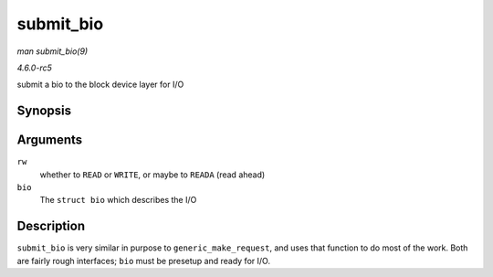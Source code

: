 .. -*- coding: utf-8; mode: rst -*-

.. _API-submit-bio:

==========
submit_bio
==========

*man submit_bio(9)*

*4.6.0-rc5*

submit a bio to the block device layer for I/O


Synopsis
========

.. c:function:: blk_qc_t submit_bio( int rw, struct bio * bio )

Arguments
=========

``rw``
    whether to ``READ`` or ``WRITE``, or maybe to ``READA`` (read ahead)

``bio``
    The ``struct bio`` which describes the I/O


Description
===========

``submit_bio`` is very similar in purpose to ``generic_make_request``,
and uses that function to do most of the work. Both are fairly rough
interfaces; ``bio`` must be presetup and ready for I/O.


.. ------------------------------------------------------------------------------
.. This file was automatically converted from DocBook-XML with the dbxml
.. library (https://github.com/return42/sphkerneldoc). The origin XML comes
.. from the linux kernel, refer to:
..
.. * https://github.com/torvalds/linux/tree/master/Documentation/DocBook
.. ------------------------------------------------------------------------------
